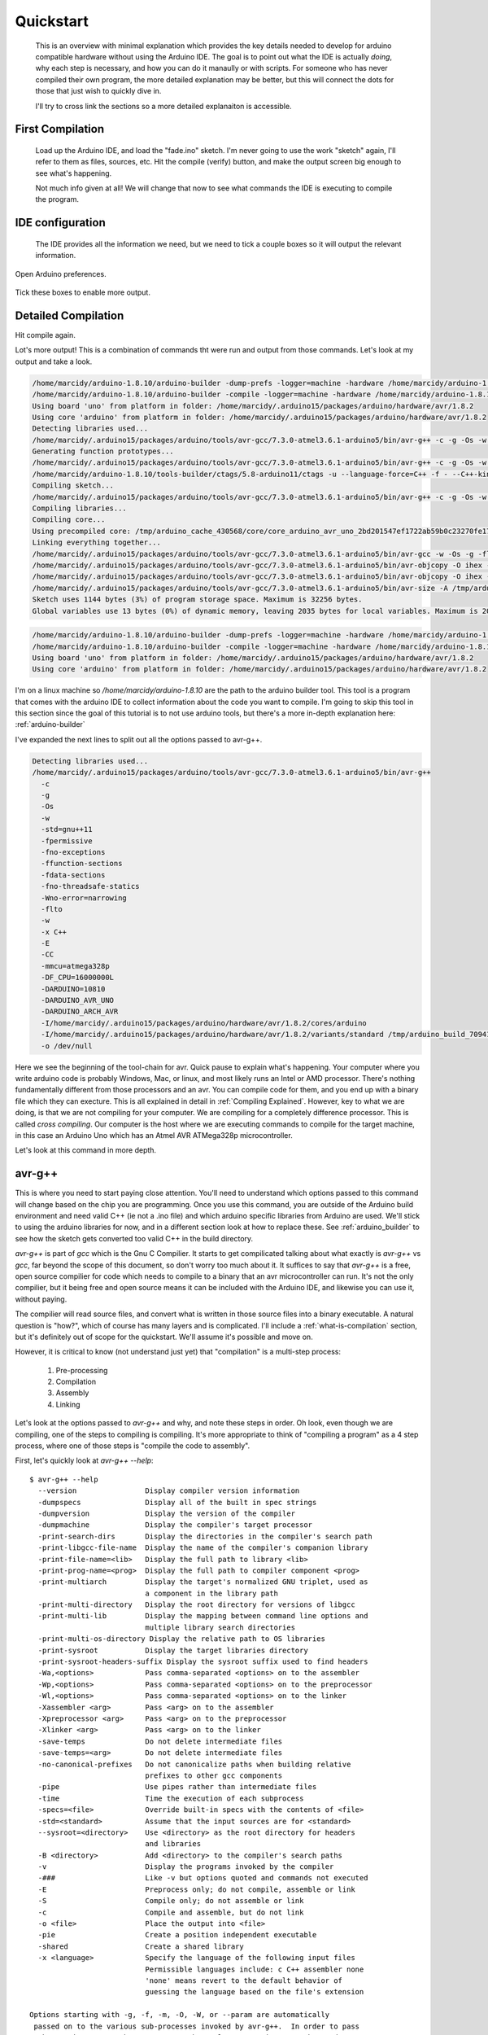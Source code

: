 ==========
Quickstart
==========
    This is an overview with minimal explanation which provides the key details needed to develop for arduino compatible hardware without using the Arduino IDE.  The goal is to point out what the IDE is actually *doing*, why each step is necessary, and how you can do it manaully or with scripts.  For someone who has never compiled their own program, the more detailed explanation may be better, but this will connect the dots for those that just wish to quickly dive in.

    I'll try to cross link the sections so a more detailed explanaiton is accessible.

First Compilation
=================
    Load up the Arduino IDE, and load the "fade.ino" sketch.  I'm never going to use the work "sketch" again, I'll refer to them as files, sources, etc. Hit the compile (verify) button, and make the output screen big enough to see what's happening.

    .. image:: img/compile-1.png
        :height: 480px
        :width: 640px
        :alt: Arduino IDE Preferences

    Not much info given at all!  We will change that now to see what commands the IDE is executing to compile the program.

IDE configuration
=================
    The IDE provides all the information we need, but we need to tick a couple boxes so it will output the relevant information.

    .. image:: img/arduino-preferences-2.png
        :width: 640px
        :alt: Open Arduino Preferences

Open Arduino preferences.

    .. image:: img/ide-preferences.png
        :width: 640px
        :alt: Arduino IDE Preferences

Tick these boxes to enable more output.

Detailed Compilation
====================
Hit compile again.

.. image:: img/compile-2.png
    :width: 640px
    :alt: Arduino IDE Preferences

Lot's more output!  This is a combination of commands tht were run and output from those commands.  Let's look at my output and take a look.

.. code:: bash

  /home/marcidy/arduino-1.8.10/arduino-builder -dump-prefs -logger=machine -hardware /home/marcidy/arduino-1.8.10/hardware -hardware /home/marcidy/.arduino15/packages -hardware /home/marcidy/Arduino/hardware -tools /home/marcidy/arduino-1.8.10/tools-builder -tools /home/marcidy/arduino-1.8.10/hardware/tools/avr -tools /home/marcidy/.arduino15/packages -built-in-libraries /home/marcidy/arduino-1.8.10/libraries -libraries /home/marcidy/Arduino/libraries -fqbn=arduino:avr:uno -ide-version=10810 -build-path /tmp/arduino_build_709419 -warnings=none -build-cache /tmp/arduino_cache_430568 -prefs=build.warn_data_percentage=75 -prefs=runtime.tools.arduinoOTA.path=/home/marcidy/.arduino15/packages/arduino/tools/arduinoOTA/1.3.0 -prefs=runtime.tools.arduinoOTA-1.3.0.path=/home/marcidy/.arduino15/packages/arduino/tools/arduinoOTA/1.3.0 -prefs=runtime.tools.avr-gcc.path=/home/marcidy/.arduino15/packages/arduino/tools/avr-gcc/7.3.0-atmel3.6.1-arduino5 -prefs=runtime.tools.avr-gcc-7.3.0-atmel3.6.1-arduino5.path=/home/marcidy/.arduino15/packages/arduino/tools/avr-gcc/7.3.0-atmel3.6.1-arduino5 -prefs=runtime.tools.avrdude.path=/home/marcidy/.arduino15/packages/arduino/tools/avrdude/6.3.0-arduino17 -prefs=runtime.tools.avrdude-6.3.0-arduino17.path=/home/marcidy/.arduino15/packages/arduino/tools/avrdude/6.3.0-arduino17 -verbose /home/marcidy/arduino-1.8.10/examples/01.Basics/Fade/Fade.ino
  /home/marcidy/arduino-1.8.10/arduino-builder -compile -logger=machine -hardware /home/marcidy/arduino-1.8.10/hardware -hardware /home/marcidy/.arduino15/packages -hardware /home/marcidy/Arduino/hardware -tools /home/marcidy/arduino-1.8.10/tools-builder -tools /home/marcidy/arduino-1.8.10/hardware/tools/avr -tools /home/marcidy/.arduino15/packages -built-in-libraries /home/marcidy/arduino-1.8.10/libraries -libraries /home/marcidy/Arduino/libraries -fqbn=arduino:avr:uno -ide-version=10810 -build-path /tmp/arduino_build_709419 -warnings=none -build-cache /tmp/arduino_cache_430568 -prefs=build.warn_data_percentage=75 -prefs=runtime.tools.arduinoOTA.path=/home/marcidy/.arduino15/packages/arduino/tools/arduinoOTA/1.3.0 -prefs=runtime.tools.arduinoOTA-1.3.0.path=/home/marcidy/.arduino15/packages/arduino/tools/arduinoOTA/1.3.0 -prefs=runtime.tools.avr-gcc.path=/home/marcidy/.arduino15/packages/arduino/tools/avr-gcc/7.3.0-atmel3.6.1-arduino5 -prefs=runtime.tools.avr-gcc-7.3.0-atmel3.6.1-arduino5.path=/home/marcidy/.arduino15/packages/arduino/tools/avr-gcc/7.3.0-atmel3.6.1-arduino5 -prefs=runtime.tools.avrdude.path=/home/marcidy/.arduino15/packages/arduino/tools/avrdude/6.3.0-arduino17 -prefs=runtime.tools.avrdude-6.3.0-arduino17.path=/home/marcidy/.arduino15/packages/arduino/tools/avrdude/6.3.0-arduino17 -verbose /home/marcidy/arduino-1.8.10/examples/01.Basics/Fade/Fade.ino
  Using board 'uno' from platform in folder: /home/marcidy/.arduino15/packages/arduino/hardware/avr/1.8.2
  Using core 'arduino' from platform in folder: /home/marcidy/.arduino15/packages/arduino/hardware/avr/1.8.2
  Detecting libraries used...
  /home/marcidy/.arduino15/packages/arduino/tools/avr-gcc/7.3.0-atmel3.6.1-arduino5/bin/avr-g++ -c -g -Os -w -std=gnu++11 -fpermissive -fno-exceptions -ffunction-sections -fdata-sections -fno-threadsafe-statics -Wno-error=narrowing -flto -w -x C++ -E -CC -mmcu=atmega328p -DF_CPU=16000000L -DARDUINO=10810 -DARDUINO_AVR_UNO -DARDUINO_ARCH_AVR -I/home/marcidy/.arduino15/packages/arduino/hardware/avr/1.8.2/cores/arduino -I/home/marcidy/.arduino15/packages/arduino/hardware/avr/1.8.2/variants/standard /tmp/arduino_build_709419/sketch/Fade.ino.cpp -o /dev/null
  Generating function prototypes...
  /home/marcidy/.arduino15/packages/arduino/tools/avr-gcc/7.3.0-atmel3.6.1-arduino5/bin/avr-g++ -c -g -Os -w -std=gnu++11 -fpermissive -fno-exceptions -ffunction-sections -fdata-sections -fno-threadsafe-statics -Wno-error=narrowing -flto -w -x C++ -E -CC -mmcu=atmega328p -DF_CPU=16000000L -DARDUINO=10810 -DARDUINO_AVR_UNO -DARDUINO_ARCH_AVR -I/home/marcidy/.arduino15/packages/arduino/hardware/avr/1.8.2/cores/arduino -I/home/marcidy/.arduino15/packages/arduino/hardware/avr/1.8.2/variants/standard /tmp/arduino_build_709419/sketch/Fade.ino.cpp -o /tmp/arduino_build_709419/preproc/ctags_target_for_gcc_minus_e.cpp
  /home/marcidy/arduino-1.8.10/tools-builder/ctags/5.8-arduino11/ctags -u --language-force=C++ -f - --C++-kinds=svpf --fields=KSTtzns --line-directives /tmp/arduino_build_709419/preproc/ctags_target_for_gcc_minus_e.cpp
  Compiling sketch...
  /home/marcidy/.arduino15/packages/arduino/tools/avr-gcc/7.3.0-atmel3.6.1-arduino5/bin/avr-g++ -c -g -Os -w -std=gnu++11 -fpermissive -fno-exceptions -ffunction-sections -fdata-sections -fno-threadsafe-statics -Wno-error=narrowing -MMD -flto -mmcu=atmega328p -DF_CPU=16000000L -DARDUINO=10810 -DARDUINO_AVR_UNO -DARDUINO_ARCH_AVR -I/home/marcidy/.arduino15/packages/arduino/hardware/avr/1.8.2/cores/arduino -I/home/marcidy/.arduino15/packages/arduino/hardware/avr/1.8.2/variants/standard /tmp/arduino_build_709419/sketch/Fade.ino.cpp -o /tmp/arduino_build_709419/sketch/Fade.ino.cpp.o
  Compiling libraries...
  Compiling core...
  Using precompiled core: /tmp/arduino_cache_430568/core/core_arduino_avr_uno_2bd201547ef1722ab59b0c23270fe17e.a
  Linking everything together...
  /home/marcidy/.arduino15/packages/arduino/tools/avr-gcc/7.3.0-atmel3.6.1-arduino5/bin/avr-gcc -w -Os -g -flto -fuse-linker-plugin -Wl,--gc-sections -mmcu=atmega328p -o /tmp/arduino_build_709419/Fade.ino.elf /tmp/arduino_build_709419/sketch/Fade.ino.cpp.o /tmp/arduino_build_709419/../arduino_cache_430568/core/core_arduino_avr_uno_2bd201547ef1722ab59b0c23270fe17e.a -L/tmp/arduino_build_709419 -lm
  /home/marcidy/.arduino15/packages/arduino/tools/avr-gcc/7.3.0-atmel3.6.1-arduino5/bin/avr-objcopy -O ihex -j .eeprom --set-section-flags=.eeprom=alloc,load --no-change-warnings --change-section-lma .eeprom=0 /tmp/arduino_build_709419/Fade.ino.elf /tmp/arduino_build_709419/Fade.ino.eep
  /home/marcidy/.arduino15/packages/arduino/tools/avr-gcc/7.3.0-atmel3.6.1-arduino5/bin/avr-objcopy -O ihex -R .eeprom /tmp/arduino_build_709419/Fade.ino.elf /tmp/arduino_build_709419/Fade.ino.hex
  /home/marcidy/.arduino15/packages/arduino/tools/avr-gcc/7.3.0-atmel3.6.1-arduino5/bin/avr-size -A /tmp/arduino_build_709419/Fade.ino.elf
  Sketch uses 1144 bytes (3%) of program storage space. Maximum is 32256 bytes.
  Global variables use 13 bytes (0%) of dynamic memory, leaving 2035 bytes for local variables. Maximum is 2048 bytes.


.. code:: bash

  /home/marcidy/arduino-1.8.10/arduino-builder -dump-prefs -logger=machine -hardware /home/marcidy/arduino-1.8.10/hardware -hardware /home/marcidy/.arduino15/packages -hardware /home/marcidy/Arduino/hardware -tools /home/marcidy/arduino-1.8.10/tools-builder -tools /home/marcidy/arduino-1.8.10/hardware/tools/avr -tools /home/marcidy/.arduino15/packages -built-in-libraries /home/marcidy/arduino-1.8.10/libraries -libraries /home/marcidy/Arduino/libraries -fqbn=arduino:avr:uno -ide-version=10810 -build-path /tmp/arduino_build_709419 -warnings=none -build-cache /tmp/arduino_cache_430568 -prefs=build.warn_data_percentage=75 -prefs=runtime.tools.arduinoOTA.path=/home/marcidy/.arduino15/packages/arduino/tools/arduinoOTA/1.3.0 -prefs=runtime.tools.arduinoOTA-1.3.0.path=/home/marcidy/.arduino15/packages/arduino/tools/arduinoOTA/1.3.0 -prefs=runtime.tools.avr-gcc.path=/home/marcidy/.arduino15/packages/arduino/tools/avr-gcc/7.3.0-atmel3.6.1-arduino5 -prefs=runtime.tools.avr-gcc-7.3.0-atmel3.6.1-arduino5.path=/home/marcidy/.arduino15/packages/arduino/tools/avr-gcc/7.3.0-atmel3.6.1-arduino5 -prefs=runtime.tools.avrdude.path=/home/marcidy/.arduino15/packages/arduino/tools/avrdude/6.3.0-arduino17 -prefs=runtime.tools.avrdude-6.3.0-arduino17.path=/home/marcidy/.arduino15/packages/arduino/tools/avrdude/6.3.0-arduino17 -verbose /home/marcidy/arduino-1.8.10/examples/01.Basics/Fade/Fade.ino
  /home/marcidy/arduino-1.8.10/arduino-builder -compile -logger=machine -hardware /home/marcidy/arduino-1.8.10/hardware -hardware /home/marcidy/.arduino15/packages -hardware /home/marcidy/Arduino/hardware -tools /home/marcidy/arduino-1.8.10/tools-builder -tools /home/marcidy/arduino-1.8.10/hardware/tools/avr -tools /home/marcidy/.arduino15/packages -built-in-libraries /home/marcidy/arduino-1.8.10/libraries -libraries /home/marcidy/Arduino/libraries -fqbn=arduino:avr:uno -ide-version=10810 -build-path /tmp/arduino_build_709419 -warnings=none -build-cache /tmp/arduino_cache_430568 -prefs=build.warn_data_percentage=75 -prefs=runtime.tools.arduinoOTA.path=/home/marcidy/.arduino15/packages/arduino/tools/arduinoOTA/1.3.0 -prefs=runtime.tools.arduinoOTA-1.3.0.path=/home/marcidy/.arduino15/packages/arduino/tools/arduinoOTA/1.3.0 -prefs=runtime.tools.avr-gcc.path=/home/marcidy/.arduino15/packages/arduino/tools/avr-gcc/7.3.0-atmel3.6.1-arduino5 -prefs=runtime.tools.avr-gcc-7.3.0-atmel3.6.1-arduino5.path=/home/marcidy/.arduino15/packages/arduino/tools/avr-gcc/7.3.0-atmel3.6.1-arduino5 -prefs=runtime.tools.avrdude.path=/home/marcidy/.arduino15/packages/arduino/tools/avrdude/6.3.0-arduino17 -prefs=runtime.tools.avrdude-6.3.0-arduino17.path=/home/marcidy/.arduino15/packages/arduino/tools/avrdude/6.3.0-arduino17 -verbose /home/marcidy/arduino-1.8.10/examples/01.Basics/Fade/Fade.ino
  Using board 'uno' from platform in folder: /home/marcidy/.arduino15/packages/arduino/hardware/avr/1.8.2
  Using core 'arduino' from platform in folder: /home/marcidy/.arduino15/packages/arduino/hardware/avr/1.8.2

I'm on a linux machine so `/home/marcidy/arduino-1.8.10` are the path to the arduino builder tool.  This tool is a program that comes with the arduino IDE to collect information about the code you want to compile.  I'm going to skip this tool in this section since the goal of this tutorial is to not use arduino tools, but there's a more in-depth explanation here: :ref:`arduino-builder`

I've expanded the next lines to split out all the options passed to avr-g++.

.. code:: bash
    
  Detecting libraries used...
  /home/marcidy/.arduino15/packages/arduino/tools/avr-gcc/7.3.0-atmel3.6.1-arduino5/bin/avr-g++
    -c
    -g
    -Os
    -w
    -std=gnu++11
    -fpermissive
    -fno-exceptions
    -ffunction-sections
    -fdata-sections
    -fno-threadsafe-statics
    -Wno-error=narrowing
    -flto
    -w
    -x C++
    -E
    -CC
    -mmcu=atmega328p
    -DF_CPU=16000000L
    -DARDUINO=10810
    -DARDUINO_AVR_UNO
    -DARDUINO_ARCH_AVR
    -I/home/marcidy/.arduino15/packages/arduino/hardware/avr/1.8.2/cores/arduino
    -I/home/marcidy/.arduino15/packages/arduino/hardware/avr/1.8.2/variants/standard /tmp/arduino_build_709419/sketch/Fade.ino.cpp
    -o /dev/null

Here we see the beginning of the tool-chain for avr.   Quick pause to explain what's happening.  Your computer where you write arduino code is probably Windows, Mac, or linux, and most likely runs an Intel or AMD processor. There's nothing fundamentally different from those processors and an avr.  You can compile code for them, and you end up with a binary file which they can execture.  This is all explained in detail in :ref:`Compiling Explained`.  However, key to what we are doing, is that we are not compiling for your computer.  We are compiling for a completely difference processor.  This is called `cross compiling`.  Our computer is the host where we are executing commands to compile for the target machine, in this case an Arduino Uno which has an Atmel AVR ATMega328p microcontroller.

Let's look at this command in more depth.

avr-g++
=======
This is where you need to start paying close attention.  You'll need to understand which options passed to this command will change based on the chip you are programming.  Once you use this command, you are outside of the Arduino build environment and need valid C++ (ie not a .ino file) and which arduino specific libraries from Arduino are used.  We'll stick to using the arduino libraries for now, and in a different section look at how to replace these.  See :ref:`arduino_builder` to see how the sketch gets converted too valid C++ in the build directory.

`avr-g++` is part of `gcc` which is the Gnu C Compilier.  It starts to get compilicated talking about what exactly is `avr-g++` vs `gcc`, far beyond the scope of this document, so don't worry too much about it.  It suffices to say that `avr-g++` is a free, open source compilier for code which needs to compile to a binary that an avr microcontroller can run.  It's not the only compilier, but it being free and open source means it can be included with the Arduino IDE, and likewise you can use it, without paying.  

The compilier will read source files, and convert what is written in those source files into a binary executable. A natural question is "how?", which of course has many layers and is complicated.  I'll include a :ref:`what-is-compilation` section, but it's definitely out of scope for the quickstart.  We'll assume it's possible and move on.

However, it is critical to know (not understand just yet) that "compilation" is a multi-step process:

    1. Pre-processing
    2. Compilation
    3. Assembly
    4. Linking

Let's look at the options passed to `avr-g++` and why, and note these steps in order.  Oh look, even though we are compiling, one of the steps to compiling is compiling.  It's more appropriate to think of "compiling a program" as a 4 step process, where one of those steps is "compile the code to assembly".

First, let's quickly look at `avr-g++ --help`:

:: 

    $ avr-g++ --help
      --version                Display compiler version information
      -dumpspecs               Display all of the built in spec strings
      -dumpversion             Display the version of the compiler
      -dumpmachine             Display the compiler's target processor
      -print-search-dirs       Display the directories in the compiler's search path
      -print-libgcc-file-name  Display the name of the compiler's companion library
      -print-file-name=<lib>   Display the full path to library <lib>
      -print-prog-name=<prog>  Display the full path to compiler component <prog>
      -print-multiarch         Display the target's normalized GNU triplet, used as
                               a component in the library path
      -print-multi-directory   Display the root directory for versions of libgcc
      -print-multi-lib         Display the mapping between command line options and
                               multiple library search directories
      -print-multi-os-directory Display the relative path to OS libraries
      -print-sysroot           Display the target libraries directory
      -print-sysroot-headers-suffix Display the sysroot suffix used to find headers
      -Wa,<options>            Pass comma-separated <options> on to the assembler
      -Wp,<options>            Pass comma-separated <options> on to the preprocessor
      -Wl,<options>            Pass comma-separated <options> on to the linker
      -Xassembler <arg>        Pass <arg> on to the assembler
      -Xpreprocessor <arg>     Pass <arg> on to the preprocessor
      -Xlinker <arg>           Pass <arg> on to the linker
      -save-temps              Do not delete intermediate files
      -save-temps=<arg>        Do not delete intermediate files
      -no-canonical-prefixes   Do not canonicalize paths when building relative
                               prefixes to other gcc components
      -pipe                    Use pipes rather than intermediate files
      -time                    Time the execution of each subprocess
      -specs=<file>            Override built-in specs with the contents of <file>
      -std=<standard>          Assume that the input sources are for <standard>
      --sysroot=<directory>    Use <directory> as the root directory for headers
                               and libraries
      -B <directory>           Add <directory> to the compiler's search paths
      -v                       Display the programs invoked by the compiler
      -###                     Like -v but options quoted and commands not executed
      -E                       Preprocess only; do not compile, assemble or link
      -S                       Compile only; do not assemble or link
      -c                       Compile and assemble, but do not link
      -o <file>                Place the output into <file>
      -pie                     Create a position independent executable
      -shared                  Create a shared library
      -x <language>            Specify the language of the following input files
                               Permissible languages include: c C++ assembler none
                               'none' means revert to the default behavior of
                               guessing the language based on the file's extension
    
    Options starting with -g, -f, -m, -O, -W, or --param are automatically
     passed on to the various sub-processes invoked by avr-g++.  In order to pass
     other options on to these processes the -W<letter> options must be used.
    
So we see that some options (paramters) are consumed by `avr-g++` directly while others are passed along to 'various sub-processes invoked by avr-g++'.  This is related to the multi-step process called `compilation`.

The relevent `avr-g++` options invoked by Arduino:

    `-c`
        Compile and assemble, but do not link
    `-std=gnu++11`
        Assume that the input sources are for gnu++11.  This is the standard to which the code is written, and is like a flavor of C++.  As with all things, programming languages evolve over time, and compilers and code must understand the same version or flavor of the language.  
    `-x C++`
        We're using C++, not C or some other language.
    `-E`
        Preprocess only; do not compile, assemble or link.  This seems at odds with `-c`, however when used together it means "First preprocess only, then compile and and assemble only", which is steps 1 through 3 of compilation.
    `-o <filename>`
        Output the results into <filename>.  Here, the /dev/null is a special file on linux which looks like a file, but really just discards the output.  Seems weird, but what's actually happening is that the useful output is produced by sub-processes.

The other options aren't consumed directly by avr-g++ and are passed to the sub-processes that avr-g++ uses.  Let's take a look at some of them.

    `-D`
        These set variables which are used during the execution of the rest of the sub-processes.  Anytime you see a `-D`X=Y`, the X becomes a variable and Y is the value of that variable for the sub-processes.

    `-DF_CPU=16000000L`
        This sets a variable to the frequency of the microcontroller clock on the target board.  The `L` means "long" as in "long integer".
    `-DARDUINO=10810`
        My version of othe arduino IDE again.
    `-DARDUINO_AVR_UNO`
        This is setting the existance of a variable.  You can think of it like a boolean.  If this variable exists, then the sub-processes can do things which are required by the UNO target.
    `-DARDUINO_ARCH_AVR`
        Another boolean-like variable.  Since the AVR architecture is used by more than just the UNO, this varialbe lets sub-processes do things that are AVR specific rather than just UNO specific.
    `-I`
        These options tell the sub-processes where to look for important files, like libraries
    `-I/home/marcidy/.arduino15/packages/arduino/hardware/avr/1.8.2/cores/arduino`
        You should look in this directory on your machine.  You'll note some very interesting files here.  We'll dig into these in other sections on this site.
    `-I/home/marcidy/.arduino15/packages/arduino/hardware/avr/1.8.2/variants/standard`
        Really you should read all files in all directories indicated by these steps are they are clearly important to compiling your code.  These are low-level definitions of variables, macros, and structures used by Arduino libraries.
    `/tmp/arduino_build_709419/sketch/Fade.ino.cpp`
       This file is in the build directory for your project, created by `arduino-builder`, and a ".cpp" extension has been added to the ".ino".  Part of what `arduino-builder` does is rewrite your file so it's actually valid C++.  Sketches themselves are not a complete program, nor strictly valid C++, but make up part of a larger program which gets compiled.  We'll see that as we move along.  When you write code outside the ecosystem, it will have to be valid C++, so it's important to see where and how this step occurs between "sketch" and code.
